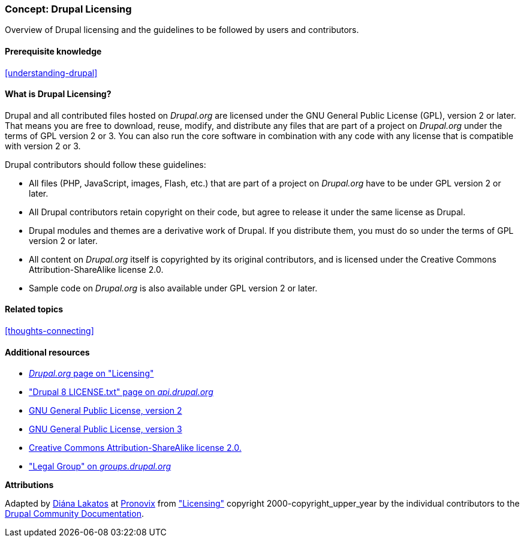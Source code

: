 [[understanding-gpl]]

=== Concept: Drupal Licensing

[role="summary"]
Overview of Drupal licensing and the guidelines to be followed by users and contributors.

(((Licensing,overview)))
(((Drupal licensing,overview)))
(((GPL (General Public License or GNU General Public License),overview)))
(((GNU General Public License,overview)))
(((Legal,overview)))

==== Prerequisite knowledge

<<understanding-drupal>>

==== What is Drupal Licensing?

Drupal and all contributed files hosted on _Drupal.org_ are licensed under the
GNU General Public License (GPL), version 2 or later. That means you are free to
download, reuse, modify, and distribute any files that are part of a project on
_Drupal.org_ under the terms of GPL version 2 or 3. You can also run the core
software in combination with any code with any license that is compatible with
version 2 or 3.

Drupal contributors should follow these guidelines:

* All files (PHP, JavaScript, images, Flash, etc.) that are part of a project
on _Drupal.org_ have to be under GPL version 2 or later.

* All Drupal contributors retain copyright on their code, but agree to release
it under the same license as Drupal.

* Drupal modules and themes are a derivative work of Drupal. If you distribute
them, you must do so under the terms of GPL version 2 or later.

* All content on _Drupal.org_ itself is copyrighted by its original
contributors, and is licensed under the Creative Commons Attribution-ShareAlike
license 2.0.

* Sample code on _Drupal.org_ is also available under GPL version 2 or later.

==== Related topics

<<thoughts-connecting>>

==== Additional resources

* https://www.drupal.org/about/licensing[_Drupal.org_ page on "Licensing"]

* https://api.drupal.org/api/drupal/core!LICENSE.txt/8.2.x["Drupal 8 LICENSE.txt" page on _api.drupal.org_]

* http://www.gnu.org/licenses/old-licenses/gpl-2.0.html[GNU General Public License, version 2]

* http://www.gnu.org/licenses/gpl-3.0.en.html[GNU General Public License, version 3]

* https://creativecommons.org/licenses/by-sa/2.0/[Creative Commons Attribution-ShareAlike license 2.0.]

* https://groups.drupal.org/legal["Legal Group" on _groups.drupal.org_]


*Attributions*

Adapted by https://www.drupal.org/u/dianalakatos[Diána Lakatos] at
https://pronovix.com/[Pronovix] from
https://www.drupal.org/about/licensing["Licensing"]
copyright 2000-copyright_upper_year by the individual contributors to the
https://www.drupal.org/documentation[Drupal Community Documentation].